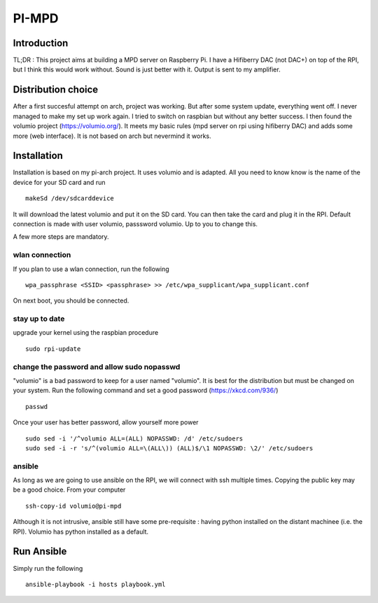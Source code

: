 ======
PI-MPD
======

Introduction
============

TL;DR : This project aims at building a MPD server on Raspberry Pi. I have a Hifiberry DAC (not DAC+) on top of the RPI, but I think this would work without. Sound is just better with it. Output is sent to my amplifier.

Distribution choice
===================

After a first succesful attempt on arch, project was working. But after some system update, everything went off. I never managed to make my set up work again. I tried to switch on raspbian but without any better success. I then found the volumio project (https://volumio.org/). It meets my basic rules (mpd server on rpi using hifiberry DAC) and adds some more (web interface). It is not based on arch but nevermind it works.

Installation
============

Installation is based on my pi-arch project. It uses volumio and is adapted. All you need to know know is the name of the device for your SD card and run ::

 makeSd /dev/sdcarddevice

It will download the latest volumio and put it on the SD card. You can then take the card and plug it in the RPI. Default connection is made with user volumio, passsword volumio. Up to you to change this.

A few more steps are mandatory.

wlan connection
---------------

If you plan to use a wlan connection, run the following ::

 wpa_passphrase <SSID> <passphrase> >> /etc/wpa_supplicant/wpa_supplicant.conf

On next boot, you should be connected.

stay up to date
---------------

upgrade your kernel using the raspbian procedure ::

 sudo rpi-update

change the password and allow sudo nopasswd
-------------------------------------------

"volumio" is a bad password to keep for a user named "volumio". It is best for the distribution but must be changed on your system. Run the following command and set a good password (https://xkcd.com/936/) ::

 passwd

Once your user has better password, allow yourself more power ::

 sudo sed -i '/^volumio ALL=(ALL) NOPASSWD: /d' /etc/sudoers
 sudo sed -i -r 's/^(volumio ALL=\(ALL\)) (ALL)$/\1 NOPASSWD: \2/' /etc/sudoers

ansible
-------

As long as we are going to use ansible on the RPI, we will connect with ssh multiple times. Copying the public key may be a good choice. From your computer ::

 ssh-copy-id volumio@pi-mpd

Although it is not intrusive, ansible still have some pre-requisite : having python installed on the distant machinee (i.e. the RPI). Volumio has python installed as a default.

Run Ansible
===========

Simply run the following ::

 ansible-playbook -i hosts playbook.yml

